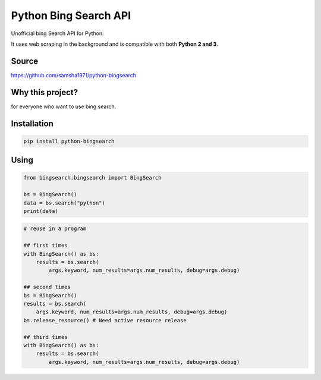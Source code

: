 Python Bing Search API
======================

Unofficial bing Search API for Python.

It uses web scraping in the background and is compatible with both
**Python 2 and 3**.

Source
------

https://github.com/samsha1971/python-bingsearch

Why this project?
-----------------

for everyone who want to use bing search.

Installation
------------

.. code:: bash

   pip install python-bingsearch

Using
-----

.. code:: bash

   from bingsearch.bingsearch import BingSearch

   bs = BingSearch()
   data = bs.search("python")
   print(data)

.. code:: python

   # reuse in a program

   ## first times
   with BingSearch() as bs:
       results = bs.search(
           args.keyword, num_results=args.num_results, debug=args.debug)
       
   ## second times
   bs = BingSearch()
   results = bs.search(
       args.keyword, num_results=args.num_results, debug=args.debug)
   bs.release_resource() # Need active resource release

   ## third times
   with BingSearch() as bs:
       results = bs.search(
           args.keyword, num_results=args.num_results, debug=args.debug)
